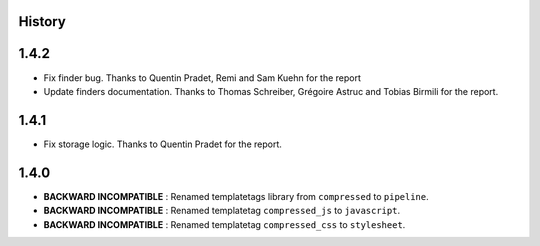 .. :changelog:

History
=======

1.4.2
=====

* Fix finder bug. Thanks to Quentin Pradet, Remi and Sam Kuehn for the report
* Update finders documentation. Thanks to Thomas Schreiber, Grégoire Astruc and Tobias Birmili for the report.

1.4.1
=====

* Fix storage logic. Thanks to Quentin Pradet for the report.

1.4.0
=====

* **BACKWARD INCOMPATIBLE** : Renamed templatetags library from ``compressed`` to ``pipeline``.
* **BACKWARD INCOMPATIBLE** : Renamed templatetag ``compressed_js`` to ``javascript``.
* **BACKWARD INCOMPATIBLE** : Renamed templatetag ``compressed_css`` to ``stylesheet``.
